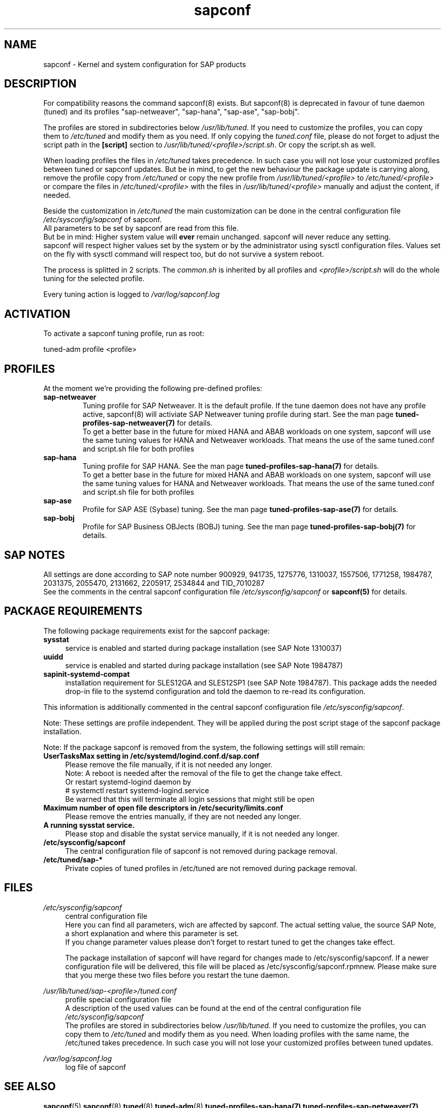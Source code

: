 .\"/* 
.\" * All rights reserved
.\" * Copyright (c) 2015-2017 SUSE LINUX GmbH, Nuernberg, Germany.
.\" * Authors: Howard Guo
.\" *
.\" * This program is free software; you can redistribute it and/or
.\" * modify it under the terms of the GNU General Public License
.\" * as published by the Free Software Foundation; either version 2
.\" * of the License, or (at your option) any later version.
.\" *
.\" * This program is distributed in the hope that it will be useful,
.\" * but WITHOUT ANY WARRANTY; without even the implied warranty of
.\" * MERCHANTABILITY or FITNESS FOR A PARTICULAR PURPOSE.  See the
.\" * GNU General Public License for more details.
.\" */
.\" 
.TH sapconf 8 "December 2017" "util-linux" "System Administration"
.SH NAME
sapconf \- Kernel and system configuration for SAP products

.SH DESCRIPTION
For compatibility reasons the command sapconf(8) exists. But sapconf(8) is deprecated in favour of tune daemon (tuned) and its profiles "sap-netweaver", "sap-hana", "sap-ase", "sap-bobj".
.PP
The profiles are stored in subdirectories below \fI/usr/lib/tuned\fP. If you need to customize the profiles, you can copy them to \fI/etc/tuned\fP and modify them as you need. If only copying the \fItuned.conf\fP file, please do not forget to adjust the script path in the \fB[script]\fP section to \fI/usr/lib/tuned/<profile>/script.sh\fP. Or copy the script.sh as well.
.PP
When loading profiles the files in \fI/etc/tuned\fP takes precedence. In such case you will not lose your customized profiles between tuned or sapconf updates. But be in mind, to get the new behaviour the package update is carrying along, remove the profile copy from \fI/etc/tuned\fP or copy the new profile from \fI/usr/lib/tuned/<profile>\fP to \fI/etc/tuned/<profile>\fP or compare the files in \fI/etc/tuned/<profile>\fP with the files in \fI/usr/lib/tuned/<profile>\fP manually and adjust the content, if needed.
.PP
Beside the customization in \fI/etc/tuned\fP the main customization can be done in the central configuration file \fI/etc/sysconfig/sapconf\fP of sapconf.
.br
All parameters to be set by sapconf are read from this file. 
.br
But be in mind: Higher system value will \fBever\fP remain unchanged. sapconf will never reduce any setting.
.br
sapconf will respect higher values set by the system or by the administrator using sysctl configuration files. Values set on the fly with sysctl command will respect too, but do not survive a system reboot.
.PP
The process is splitted in 2 scripts. The \fIcommon.sh\fP is inherited by all profiles and \fI<profile>/script.sh\fP will do the whole tuning for the selected profile.
.PP
Every tuning action is logged to \fI/var/log/sapconf.log\fP

.SH ACTIVATION
To activate a sapconf tuning profile, run as root:
.PP
tuned-adm profile <profile>

.SH PROFILES
At the moment we're providing the following pre\-defined profiles:
.TP
.BI "sap\-netweaver"
Tuning profile for SAP Netweaver. It is the default profile. If the tune daemon does not have any profile active, sapconf(8) will activiate SAP Netweaver tuning profile during start.
See the man page \fBtuned-profiles-sap-netweaver(7)\fR for details.
.br
To get a better base in the future for mixed HANA and ABAB workloads on one system, sapconf will use the same tuning values for HANA and Netweaver workloads. That means the use of the same tuned.conf and script.sh file for both profiles
.PP
.TP
.BI "sap\-hana"
Tuning profile for SAP HANA. See the man page \fBtuned-profiles-sap-hana(7)\fR for details.
.br
To get a better base in the future for mixed HANA and ABAB workloads on one system, sapconf will use the same tuning values for HANA and Netweaver workloads. That means the use of the same tuned.conf and script.sh file for both profiles
.PP
.TP
.BI "sap\-ase"
Profile for SAP ASE (Sybase) tuning. See the man page \fBtuned-profiles-sap-ase(7)\fR for details.
.PP
.TP
.BI "sap\-bobj"
Profile for SAP Business OBJects (BOBJ) tuning. See the man page \fBtuned-profiles-sap-bobj(7)\fR for details.

.SH "SAP NOTES"
All settings are done according to SAP note number 900929, 941735, 1275776, 1310037, 1557506, 1771258, 1984787, 2031375, 2055470, 2131662, 2205917, 2534844 and TID_7010287
.br
See the comments in the central sapconf configuration file \fI/etc/sysconfig/sapconf\fR or \fBsapconf(5)\fP for details.

.SH "PACKAGE REQUIREMENTS"
The following package requirements exist for the sapconf package:
.TP 4
.BI "sysstat" 
service is enabled and started during package installation (see SAP Note 1310037)
.PP
.TP 4
.BI "uuidd"
service is enabled and started during package installation (see SAP Note 1984787)
.PP
.TP 4
.BI "sapinit-systemd-compat"
installation requirement for SLES12GA and SLES12SP1 (see SAP Note 1984787). This package adds the needed drop-in file to the systemd configuration and told the daemon to re-read its configuration.
.PP
This information is additionally commented in the central sapconf configuration file \fI/etc/sysconfig/sapconf\fR.
.PP
Note: These settings are profile independent. They will be applied during the post script stage of the sapconf package installation.
.PP
Note: If the package sapconf is removed from the system, the following settings will still remain:
.TP 4
.BI "UserTasksMax setting in /etc/systemd/logind.conf.d/sap.conf"
Please remove the file manually, if it is not needed any longer.
.br
Note: A reboot is needed after the removal of the file to get the change take effect.
.br
Or restart systemd-logind daemon by
.br
# systemctl restart systemd-logind.service
.br
Be warned that this will terminate all login sessions that might still be open
.PP
.TP 4
.BI "Maximum number of open file descriptors in /etc/security/limits.conf"
Please remove the entries manually, if they are not needed any longer.
.PP
.TP 4
.BI "A running sysstat service."
Please stop and disable the systat service manually, if it is not needed any longer. 
.PP
.TP 4
.BI /etc/sysconfig/sapconf
The central configuration file of sapconf is not removed during package removal.
.PP
.TP 4
.BI /etc/tuned/sap\-*
Private copies of tuned profiles in /etc/tuned are not removed during package removal.
.PP


.SH "FILES"
.PP
\fI/etc/sysconfig/sapconf\fR
.RS 4
central configuration file
.br
Here you can find all parameters, wich are affected by sapconf. The actual setting value, the source SAP Note, a short explanation and where this parameter is set.
.br
If you change parameter values please don't forget to restart tuned to get the changes take effect.
.PP
The package installation of sapconf will have regard for changes made to /etc/sysconfig/sapconf. If a newer configuration file will be delivered, this file will be placed as /etc/sysconfig/sapconf.rpmnew. Please make sure that you merge these two files before you restart the tune daemon.
.RE
.PP
\fI/usr/lib/tuned/sap-<profile>/tuned.conf\fR
.RS 4
profile special configuration file
.br
A description of the used values can be found at the end of the central configuration file \fI/etc/sysconfig/sapconf\fR
.br
The profiles are stored in subdirectories below \fI/usr/lib/tuned\fP. If you
need to customize the profiles, you can copy them to \fI/etc/tuned\fP and modify
them as you need. When loading profiles with the same name, the /etc/tuned takes
precedence. In such case you will not lose your customized profiles  between
tuned updates.
.RE
.PP
\fI/var/log/sapconf\.log\fR
.RS 4
log file of sapconf
.RE

.SH SEE\ ALSO
.BR sapconf (5)
.BR sapconf (8)
.BR tuned (8)
.BR tuned\-adm (8)
.BR tuned\-profiles\-sap\-hana(7)
.BR tuned\-profiles\-sap\-netweaver(7)
.BR tuned\-profiles\-sap\-ase(7)
.BR tuned\-profiles\-sap\-bobj(7)

.SH AUTHORS
.na
Werner Fink, Fabian Herschel, Howard Guo, Angela Briel
.nf
